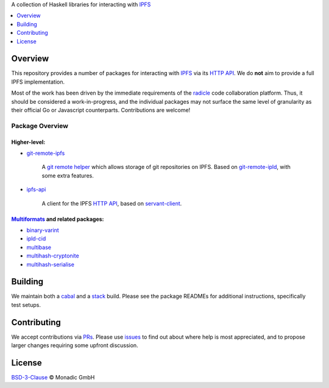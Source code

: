 A collection of Haskell libraries for interacting with IPFS_

.. contents::
   :local:
   :backlinks: none
   :depth: 1

Overview
================================================================================

This repository provides a number of packages for interacting with IPFS_ via its
`HTTP API`_. We do **not** aim to provide a full IPFS implementation.

Most of the work has been driven by the immediate requirements of the radicle_
code collaboration platform. Thus, it should be considered a work-in-progress,
and the individual packages may not surface the same level of granularity as
their official Go or Javascript counterparts. Contributions are welcome!

Package Overview
--------------------------------------------------------------------------------

Higher-level:
++++++++++++++++++++++++++++++++++++++++++++++++++++++++++++++++++++++++++++++++

* `git-remote-ipfs <git-remote-ipfs>`_

   A `git remote helper`_ which allows storage of git repositories on IPFS.
   Based on git-remote-ipld_, with some extra features.

* `ipfs-api <ipfs-api>`_

   A client for the IPFS `HTTP API`_, based on servant-client_.

Multiformats_ and related packages:
++++++++++++++++++++++++++++++++++++++++++++++++++++++++++++++++++++++++++++++++

* `binary-varint <binary-varint>`_
* `ipld-cid <ipld-cid>`_
* `multibase <multibase>`_
* `multihash-cryptonite <multihash-cryptonite>`_
* `multihash-serialise <multihash-serialise>`_


Building
================================================================================

We maintain both a cabal_ and a stack_ build. Please see the package READMEs for
additional instructions, specifically test setups.

Contributing
================================================================================

We accept contributions via PRs_. Please use issues_ to find out about where
help is most appreciated, and to propose larger changes requiring some upfront
discussion.

License
================================================================================

`BSD-3-Clause <LICENSE>`_ © Monadic GmbH

.. _IPFS: https://ipfs.io
.. _HTTP API: https://docs.ipfs.io/reference/api/http/
.. _radicle: https://radicle.xyz
.. _cabal: https://www.haskell.org/cabal
.. _stack: https://www.haskellstack.org
.. _PRs: https://github.com/oscoin/ipfs/pulls
.. _issues: https://github.com/oscoin/ipfs/issues
.. _Multiformats: https://github.com/multiformats/multiformats
.. _git remote helper: https://git-scm.com/docs/git-remote-helpers
.. _git-remote-ipld: https://gitub.com/ipfs-shipyard/git-remote-ipld
.. _servant-client: https://hackage.haskell.org/package/servant-client
